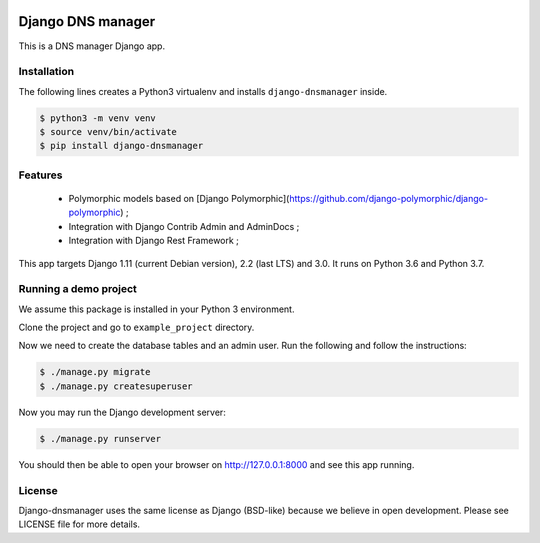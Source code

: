 .. image::  https://travis-ci.com/erdnaxe/django-dnsmanager.svg?branch=master
    :target: http://travis-ci.com/erdnaxe/django-dnsmanager
.. image:: https://img.shields.io/codecov/c/github/erdnaxe/django-dnsmanager/master.svg
    :target: https://codecov.io/github/erdnaxe/django-dnsmanager?branch=master

Django DNS manager
==================

This is a DNS manager Django app.

Installation
------------

The following lines creates a Python3 virtualenv and installs
``django-dnsmanager`` inside.

.. code:: bash

   $ python3 -m venv venv
   $ source venv/bin/activate
   $ pip install django-dnsmanager

Features
--------

  * Polymorphic models based on
    [Django Polymorphic](https://github.com/django-polymorphic/django-polymorphic) ;
  * Integration with Django Contrib Admin and AdminDocs ;
  * Integration with Django Rest Framework ;

This app targets Django 1.11 (current Debian version), 2.2 (last LTS) and 3.0.
It runs on Python 3.6 and Python 3.7.

Running a demo project
----------------------

We assume this package is installed in your Python 3 environment.

Clone the project and go to ``example_project`` directory.

Now we need to create the database tables and an admin user. Run the
following and follow the instructions:

.. code:: bash

   $ ./manage.py migrate
   $ ./manage.py createsuperuser

Now you may run the Django development server:

.. code:: bash

   $ ./manage.py runserver

You should then be able to open your browser on http://127.0.0.1:8000
and see this app running.

License
-------

Django-dnsmanager uses the same license as Django (BSD-like)
because we believe in open development.
Please see LICENSE file for more details.
